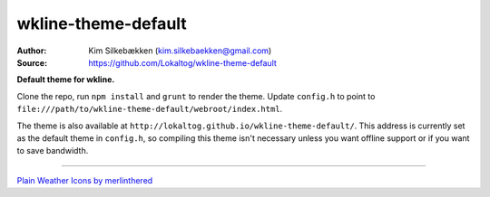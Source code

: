 wkline-theme-default
====================

:Author: Kim Silkebækken (kim.silkebaekken@gmail.com)
:Source: https://github.com/Lokaltog/wkline-theme-default

**Default theme for wkline.**

Clone the repo, run ``npm install`` and ``grunt`` to render the theme. Update
``config.h`` to point to
``file:///path/to/wkline-theme-default/webroot/index.html``.

The theme is also available at
``http://lokaltog.github.io/wkline-theme-default/``. This address is currently set as
the default theme in ``config.h``, so compiling this theme isn't necessary unless you
want offline support or if you want to save bandwidth.

-----

`Plain Weather Icons by merlinthered <http://merlinthered.deviantart.com/art/plain-weather-icons-157162192>`_
